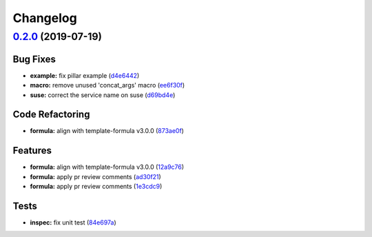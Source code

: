 
Changelog
=========

`0.2.0 <https://github.com/saltstack-formulas/sysstat-formula/compare/v0.1.0...v0.2.0>`_ (2019-07-19)
---------------------------------------------------------------------------------------------------------

Bug Fixes
^^^^^^^^^


* **example:** fix pillar example (\ `d4e6442 <https://github.com/saltstack-formulas/sysstat-formula/commit/d4e6442>`_\ )
* **macro:** remove unused 'concat_args' macro (\ `ee6f30f <https://github.com/saltstack-formulas/sysstat-formula/commit/ee6f30f>`_\ )
* **suse:** correct the service name on suse (\ `d69bd4e <https://github.com/saltstack-formulas/sysstat-formula/commit/d69bd4e>`_\ )

Code Refactoring
^^^^^^^^^^^^^^^^


* **formula:** align with template-formula v3.0.0 (\ `873ae0f <https://github.com/saltstack-formulas/sysstat-formula/commit/873ae0f>`_\ )

Features
^^^^^^^^


* **formula:** align with template-formula v3.0.0 (\ `12a9c76 <https://github.com/saltstack-formulas/sysstat-formula/commit/12a9c76>`_\ )
* **formula:** apply pr review comments (\ `ad30f21 <https://github.com/saltstack-formulas/sysstat-formula/commit/ad30f21>`_\ )
* **formula:** apply pr review comments (\ `1e3cdc9 <https://github.com/saltstack-formulas/sysstat-formula/commit/1e3cdc9>`_\ )

Tests
^^^^^


* **inspec:** fix unit test (\ `84e697a <https://github.com/saltstack-formulas/sysstat-formula/commit/84e697a>`_\ )
